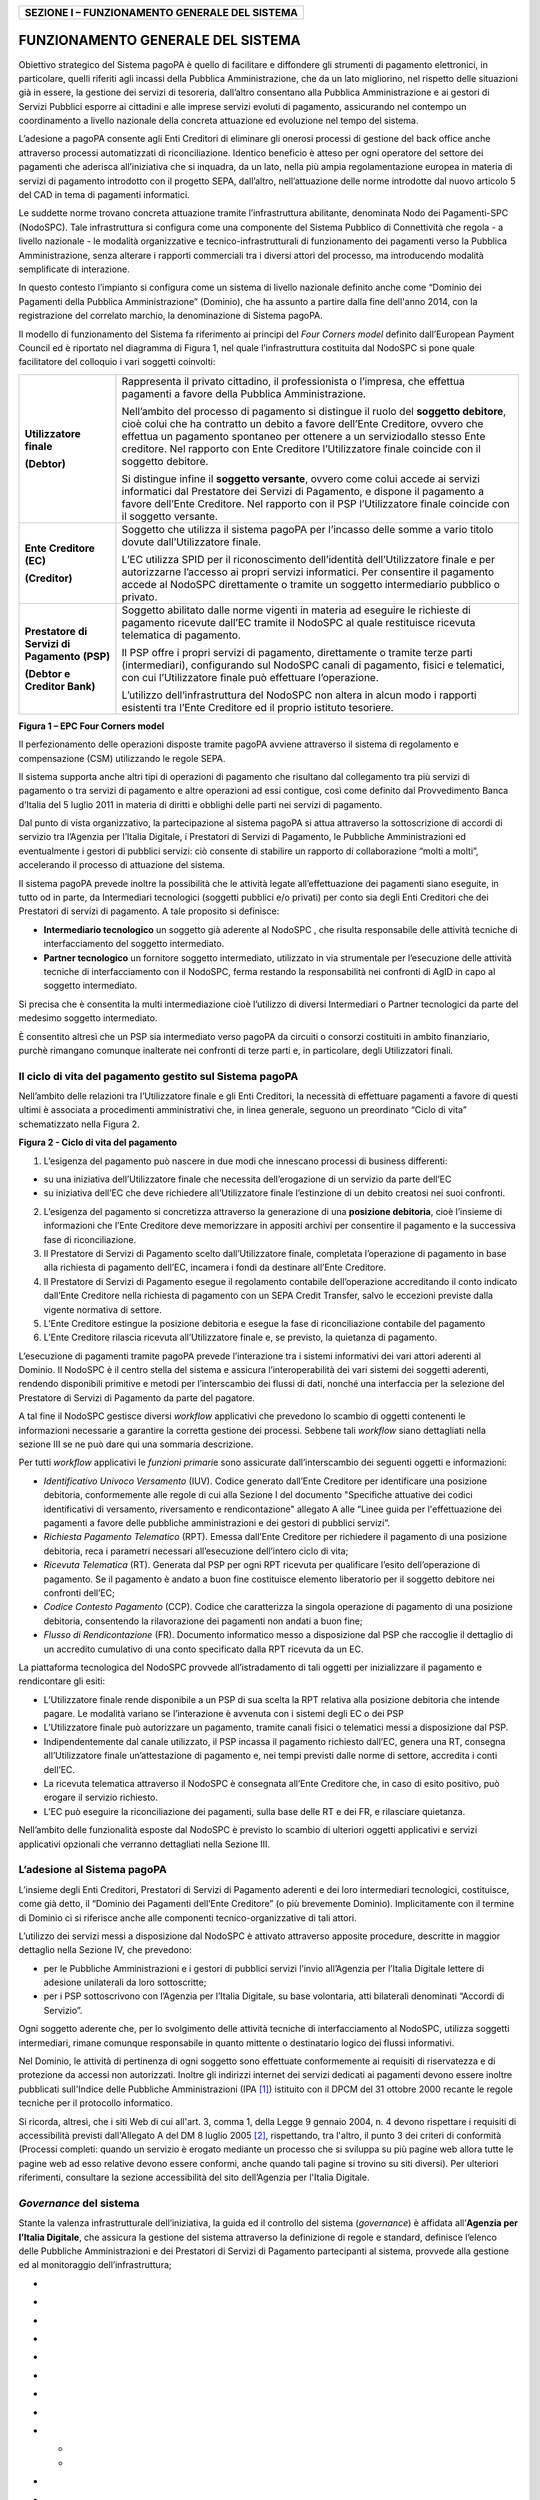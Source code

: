 +----------------------------------------------------+
| **SEZIONE I – FUNZIONAMENTO GENERALE DEL SISTEMA** |
+----------------------------------------------------+

FUNZIONAMENTO GENERALE DEL SISTEMA
==================================

Obiettivo strategico del Sistema pagoPA è quello di facilitare e
diffondere gli strumenti di pagamento elettronici, in particolare,
quelli riferiti agli incassi della Pubblica Amministrazione, che da un
lato migliorino, nel rispetto delle situazioni già in essere, la
gestione dei servizi di tesoreria, dall’altro consentano alla Pubblica
Amministrazione e ai gestori di Servizi Pubblici esporre ai cittadini e
alle imprese servizi evoluti di pagamento, assicurando nel contempo un
coordinamento a livello nazionale della concreta attuazione ed
evoluzione nel tempo del sistema.

L’adesione a pagoPA consente agli Enti Creditori di eliminare gli
onerosi processi di gestione del back office anche attraverso processi
automatizzati di riconciliazione. Identico beneficio è atteso per ogni
operatore del settore dei pagamenti che aderisca all’iniziativa che si
inquadra, da un lato, nella più ampia regolamentazione europea in
materia di servizi di pagamento introdotto con il progetto SEPA,
dall’altro, nell’attuazione delle norme introdotte dal nuovo articolo 5
del CAD in tema di pagamenti informatici.

Le suddette norme trovano concreta attuazione tramite l’infrastruttura
abilitante, denominata Nodo dei Pagamenti-SPC (NodoSPC). Tale
infrastruttura si configura come una componente del Sistema Pubblico di
Connettività che regola - a livello nazionale - le modalità
organizzative e tecnico-infrastrutturali di funzionamento dei pagamenti
verso la Pubblica Amministrazione, senza alterare i rapporti commerciali
tra i diversi attori del processo, ma introducendo modalità semplificate
di interazione.

In questo contesto l’impianto si configura come un sistema di livello
nazionale definito anche come “Dominio dei Pagamenti della Pubblica
Amministrazione” (Dominio), che ha assunto a partire dalla fine
dell'anno 2014, con la registrazione del correlato marchio, la
denominazione di Sistema pagoPA.

Il modello di funzionamento del Sistema fa riferimento ai principi del
*Four Corners* *model* definito dall’European Payment Council ed è
riportato nel diagramma di Figura 1, nel quale l’infrastruttura
costituita dal NodoSPC si pone quale facilitatore del colloquio i vari
soggetti coinvolti:

+-----------------------------------+-----------------------------------+
| **Utilizzatore finale**           | Rappresenta il privato cittadino, |
|                                   | il professionista o l’impresa,    |
| **(Debtor)**                      | che effettua pagamenti a favore   |
|                                   | della Pubblica Amministrazione.   |
|                                   |                                   |
|                                   | Nell’ambito del processo di       |
|                                   | pagamento si distingue il ruolo   |
|                                   | del **soggetto debitore**, cioè   |
|                                   | colui che ha contratto un debito  |
|                                   | a favore dell’Ente Creditore,     |
|                                   | ovvero che effettua un pagamento  |
|                                   | spontaneo per ottenere a un       |
|                                   | serviziodallo stesso Ente         |
|                                   | creditore. Nel rapporto con Ente  |
|                                   | Creditore l’Utilizzatore finale   |
|                                   | coincide con il soggetto          |
|                                   | debitore.                         |
|                                   |                                   |
|                                   | Si distingue infine il **soggetto |
|                                   | versante**, ovvero come colui     |
|                                   | accede ai servizi informatici dal |
|                                   | Prestatore dei Servizi di         |
|                                   | Pagamento, e dispone il pagamento |
|                                   | a favore dell’Ente Creditore. Nel |
|                                   | rapporto con il PSP               |
|                                   | l’Utilizzatore finale coincide    |
|                                   | con il soggetto versante.         |
+-----------------------------------+-----------------------------------+
| **Ente Creditore** **(EC)**       | Soggetto che utilizza il sistema  |
|                                   | pagoPA per l’incasso delle somme  |
| **(Creditor)**                    | a vario titolo dovute             |
|                                   | dall’Utilizzatore finale.         |
|                                   |                                   |
|                                   | L’EC utilizza SPID per il         |
|                                   | riconoscimento dell’identità      |
|                                   | dell’Utilizzatore finale e per    |
|                                   | autorizzarne l’accesso ai propri  |
|                                   | servizi informatici. Per          |
|                                   | consentire il pagamento accede al |
|                                   | NodoSPC direttamente o tramite un |
|                                   | soggetto intermediario pubblico o |
|                                   | privato.                          |
+-----------------------------------+-----------------------------------+
| **Prestatore di Servizi di        | Soggetto abilitato dalle norme    |
| Pagamento** **(PSP)**             | vigenti in materia ad eseguire le |
|                                   | richieste di pagamento ricevute   |
| **(Debtor e Creditor Bank)**      | dall’EC tramite il NodoSPC al     |
|                                   | quale restituisce ricevuta        |
|                                   | telematica di pagamento.          |
|                                   |                                   |
|                                   | Il PSP offre i propri servizi di  |
|                                   | pagamento, direttamente o tramite |
|                                   | terze parti (intermediari),       |
|                                   | configurando sul NodoSPC canali   |
|                                   | di pagamento, fisici e            |
|                                   | telematici, con cui               |
|                                   | l’Utilizzatore finale può         |
|                                   | effettuare l’operazione.          |
|                                   |                                   |
|                                   | L’utilizzo dell’infrastruttura    |
|                                   | del NodoSPC non altera in alcun   |
|                                   | modo i rapporti esistenti tra     |
|                                   | l’Ente Creditore ed il proprio    |
|                                   | istituto tesoriere.               |
+-----------------------------------+-----------------------------------+

|image0|

**Figura 1 – EPC Four Corners model**

Il perfezionamento delle operazioni disposte tramite pagoPA avviene
attraverso il sistema di regolamento e compensazione (CSM) utilizzando
le regole SEPA.

Il sistema supporta anche altri tipi di operazioni di pagamento che
risultano dal collegamento tra più servizi di pagamento o tra servizi di
pagamento e altre operazioni ad essi contigue, così come definito dal
Provvedimento Banca d’Italia del 5 luglio 2011 in materia di diritti e
obblighi delle parti nei servizi di pagamento.

Dal punto di vista organizzativo, la partecipazione al sistema pagoPA si
attua attraverso la sottoscrizione di accordi di servizio tra l’Agenzia
per l’Italia Digitale, i Prestatori di Servizi di Pagamento, le
Pubbliche Amministrazioni ed eventualmente i gestori di pubblici
servizi: ciò consente di stabilire un rapporto di collaborazione “molti
a molti”, accelerando il processo di attuazione del sistema.

Il sistema pagoPA prevede inoltre la possibilità che le attività legate
all’effettuazione dei pagamenti siano eseguite, in tutto od in parte, da
Intermediari tecnologici (soggetti pubblici e/o privati) per conto sia
degli Enti Creditori che dei Prestatori di servizi di pagamento. A tale
proposito si definisce:

-  **Intermediario tecnologico** un soggetto già aderente al NodoSPC ,
   che risulta responsabile delle attività tecniche di interfacciamento
   del soggetto intermediato.

-  **Partner tecnologico** un fornitore soggetto intermediato,
   utilizzato in via strumentale per l’esecuzione delle attività
   tecniche di interfacciamento con il NodoSPC, ferma restando la
   responsabilità nei confronti di AgID in capo al soggetto
   intermediato.

Si precisa che è consentita la multi intermediazione cioè l’utilizzo di
diversi Intermediari o Partner tecnologici da parte del medesimo
soggetto intermediato.

È consentito altresì che un PSP sia intermediato verso pagoPA da
circuiti o consorzi costituiti in ambito finanziario, purchè rimangano
comunque inalterate nei confronti di terze parti e, in particolare,
degli Utilizzatori finali.

Il ciclo di vita del pagamento gestito sul Sistema pagoPA
---------------------------------------------------------

Nell’ambito delle relazioni tra l’Utilizzatore finale e gli Enti
Creditori, la necessità di effettuare pagamenti a favore di questi
ultimi è associata a procedimenti amministrativi che, in linea generale,
seguono un preordinato “Ciclo di vita” schematizzato nella Figura 2.

|image1|

**Figura 2 - Ciclo di vita del pagamento**

1. L’esigenza del pagamento può nascere in due modi che innescano
   processi di business differenti:

-  su una iniziativa dell’Utilizzatore finale che necessita
   dell’erogazione di un servizio da parte dell’EC

-  su iniziativa dell’EC che deve richiedere all’Utilizzatore finale
   l’estinzione di un debito creatosi nei suoi confronti.

2. L’esigenza del pagamento si concretizza attraverso la generazione di
   una **posizione debitoria**, cioè l’insieme di informazioni che
   l’Ente Creditore deve memorizzare in appositi archivi per consentire
   il pagamento e la successiva fase di riconciliazione.

3. Il Prestatore di Servizi di Pagamento scelto dall’Utilizzatore
   finale, completata l’operazione di pagamento in base alla richiesta
   di pagamento dell’EC, incamera i fondi da destinare all’Ente
   Creditore.

4. Il Prestatore di Servizi di Pagamento esegue il regolamento contabile
   dell’operazione accreditando il conto indicato dall’Ente Creditore
   nella richiesta di pagamento con un SEPA Credit Transfer, salvo le
   eccezioni previste dalla vigente normativa di settore.

5. L’Ente Creditore estingue la posizione debitoria e esegue la fase di
   riconciliazione contabile del pagamento

6. L’Ente Creditore rilascia ricevuta all’Utilizzatore finale e, se
   previsto, la quietanza di pagamento.

L’esecuzione di pagamenti tramite pagoPA prevede l’interazione tra i
sistemi informativi dei vari attori aderenti al Dominio. Il NodoSPC è il
centro stella del sistema e assicura l’interoperabilità dei vari sistemi
dei soggetti aderenti, rendendo disponibili primitive e metodi per
l’interscambio dei flussi di dati, nonché una interfaccia per la
selezione del Prestatore di Servizi di Pagamento da parte del pagatore.

A tal fine il NodoSPC gestisce diversi *workflow* applicativi che
prevedono lo scambio di oggetti contenenti le informazioni necessarie a
garantire la corretta gestione dei processi. Sebbene tali *workflow*
siano dettagliati nella sezione III se ne può dare qui una sommaria
descrizione.

Per tutti *workflow* applicativi le *funzioni primari*\ e sono
assicurate dall’interscambio dei seguenti oggetti e informazioni:

-  *Identificativo Univoco Versamento* (IUV). Codice generato dall’Ente
   Creditore per identificare una posizione debitoria, conformemente
   alle regole di cui alla Sezione I del documento "Specifiche attuative
   dei codici identificativi di versamento, riversamento e
   rendicontazione" allegato A alle “Linee guida per l'effettuazione dei
   pagamenti a favore delle pubbliche amministrazioni e dei gestori di
   pubblici servizi”.

-  *Richiesta Pagamento Telematico* (RPT). Emessa dall’Ente Creditore
   per richiedere il pagamento di una posizione debitoria, reca i
   parametri necessari all’esecuzione dell’intero ciclo di vita;

-  *Ricevuta Telematica* (RT). Generata dal PSP per ogni RPT ricevuta
   per qualificare l’esito dell’operazione di pagamento. Se il pagamento
   è andato a buon fine costituisce elemento liberatorio per il soggetto
   debitore nei confronti dell’EC;

-  *Codice Contesto Pagamento* (CCP). Codice che caratterizza la singola
   operazione di pagamento di una posizione debitoria, consentendo la
   rilavorazione dei pagamenti non andati a buon fine;

-  *Flusso di Rendicontazione* (FR). Documento informatico messo a
   disposizione dal PSP che raccoglie il dettaglio di un accredito
   cumulativo di una conto specificato dalla RPT ricevuta da un EC.

La piattaforma tecnologica del NodoSPC provvede all’istradamento di tali
oggetti per inizializzare il pagamento e rendicontare gli esiti:

-  L’Utilizzatore finale rende disponibile a un PSP di sua scelta la RPT
   relativa alla posizione debitoria che intende pagare. Le modalità
   variano se l’interazione è avvenuta con i sistemi degli EC o dei PSP

-  L’Utilizzatore finale può autorizzare un pagamento, tramite canali
   fisici o telematici messi a disposizione dal PSP.

-  Indipendentemente dal canale utilizzato, il PSP incassa il pagamento
   richiesto dall’EC, genera una RT, consegna all’Utilizzatore finale
   un’attestazione di pagamento e, nei tempi previsti dalle norme di
   settore, accredita i conti dell’EC.

-  La ricevuta telematica attraverso il NodoSPC è consegnata all’Ente
   Creditore che, in caso di esito positivo, può erogare il servizio
   richiesto.

-  L’EC può eseguire la riconciliazione dei pagamenti, sulla base delle
   RT e dei FR, e rilasciare quietanza.

Nell’ambito delle funzionalità esposte dal NodoSPC è previsto lo scambio
di ulteriori oggetti applicativi e servizi applicativi opzionali che
verranno dettagliati nella Sezione III.

L’adesione al Sistema pagoPA
----------------------------

L’insieme degli Enti Creditori, Prestatori di Servizi di Pagamento
aderenti e dei loro intermediari tecnologici, costituisce, come già
detto, il “Dominio dei Pagamenti dell’Ente Creditore” (o più brevemente
Dominio). Implicitamente con il termine di Dominio ci si riferisce anche
alle componenti tecnico-organizzative di tali attori.

L’utilizzo dei servizi messi a disposizione dal NodoSPC è attivato
attraverso apposite procedure, descritte in maggior dettaglio nella
Sezione IV, che prevedono:

-  per le Pubbliche Amministrazioni e i gestori di pubblici servizi
   l’invio all’Agenzia per l’Italia Digitale lettere di adesione
   unilaterali da loro sottoscritte;

-  per i PSP sottoscrivono con l’Agenzia per l’Italia Digitale, su base
   volontaria, atti bilaterali denominati “Accordi di Servizio”.

Ogni soggetto aderente che, per lo svolgimento delle attività tecniche
di interfacciamento al NodoSPC, utilizza soggetti intermediari, rimane
comunque responsabile in quanto mittente o destinatario logico dei
flussi informativi.

Nel Dominio, le attività di pertinenza di ogni soggetto sono effettuate
conformemente ai requisiti di riservatezza e di protezione da accessi
non autorizzati. Inoltre gli indirizzi internet dei servizi dedicati ai
pagamenti devono essere inoltre pubblicati sull'Indice delle Pubbliche
Amministrazioni (IPA [1]_) istituito con il DPCM del 31 ottobre 2000
recante le regole tecniche per il protocollo informatico.

Si ricorda, altresì, che i siti Web di cui all'art. 3, comma 1, della
Legge 9 gennaio 2004, n. 4 devono rispettare i requisiti di
accessibilità previsti dall'Allegato A del DM 8 luglio 2005 [2]_,
rispettando, tra l'altro, il punto 3 dei criteri di conformità (Processi
completi: quando un servizio è erogato mediante un processo che si
sviluppa su più pagine web allora tutte le pagine web ad esso relative
devono essere conformi, anche quando tali pagine si trovino su siti
diversi). Per ulteriori riferimenti, consultare la sezione accessibilità
del sito dell’Agenzia per l'Italia Digitale.

*Governance* del sistema
------------------------

Stante la valenza infrastrutturale dell’iniziativa, la guida ed il
controllo del sistema (*governance*) è affidata all’\ **Agenzia per
l’Italia Digitale**, che assicura la gestione del sistema attraverso la
definizione di regole e standard, definisce l’elenco delle Pubbliche
Amministrazioni e dei Prestatori di Servizi di Pagamento partecipanti al
sistema, provvede alla gestione ed al monitoraggio dell’infrastruttura;

-  
-  
-  
-  
-  
-  
-  
-  
-  

   -  
   -  

-  

-  
-  
-  

   5. .. rubric:: Obblighi degli Enti Creditori
         :name: obblighi-degli-enti-creditori

Al fine di gestire nel modo migliore l’iter del processo di pagamento
gli Enti Creditori hanno l’obbligo di rendere disponibili direttamente
all’Utilizzatore finale, attraverso opportuni servizi informatici
offerti direttamente o tramite intermediari:

-  le modalità per effettuare i pagamenti informatici e ogni altra
   informazione che abbia il fine di agevolarne l’esecuzione;

-  l’accesso all’archivio delle RT relative ad ai pagamenti disposti.
   Fino a prescrizione, è fatto obbligo all’Ente Creditore di conservare
   le informazioni di ogni pagamento;

-  le modalità di gestione, nel rispetto della normativa vigente, delle
   procedure attinente ai pagamenti (reclami, rimborsi, storni), anche
   usufruendo delle funzionalità messe a disposizione dalla piattaforma.

Si sottolinea inoltre che l’Ente Creditore, responsabile della relazione
con il soggetto pagatore, dovrà erogare un adeguato servizio di
assistenza agli utenti, opportunamente pubblicizzato e con disponibilità
temporale la più ampia possibile.

Ogni Ente Creditore infine ha l’obbligo di costituire a un tavolo
operativo per interloquire con l’analoga struttura del NodoSPC e
collaborare alla risoluzione delle anomalie o incidenti che si dovessero
verificare. La disponibilità del tavolo operativo è la stessa dei
sistemi di pagamento per i quali è necessario un presidio.

Interfaccia WISP 
-----------------

Per garantire la trasparenza dell’operazione di pagamento nei confronti
dell’utilizzatore finale il NodoSPC mette a disposizione una
applicazione che consente ai PSP di esporre on line i costi del
servizio, differenziati per strumento e/o canale di pagamento, in modo
da rendere consapevole la scelta effettuata degli utilizzatori finali.

Tali informazioni sono rese disponibili da una interfaccia WEB,
denominata WISP, caratterizzata dalla stessa *user experience* ,
indipendentemente dall’EC che ha innescato il pagamento.

Per supportare gli Enti Creditori nello sviluppo di App *mobile* è
disponibile un SDK (Software Development Kit) fornito in modalità nativa
per le tecnologie IOS e Android.

Tale funzione mantiene inalterata la facoltà in capo al Prestatore di
Servizi di Pagamento di stabilire costi di servizio di maggior favore
per gruppi o singoli Utilizzatori finali, purché non ricada sul NodoSPC
l’onere di promuovere e pubblicizzare tali specificità.

Funzioni accessorie di controllo 
---------------------------------

Il Sistema prevede modalità di controllo focalizzate sulla verifica
della corretta applicazione degli Standard di Servizio (p.e. norme di
comportamento, livelli di Servizio garantiti, ecc.) e dei processi che
da questi derivano.

A supporto di tali funzioni, ogni soggetto (Enti Creditori e Prestatori
di Servizi di Pagamento aderenti, NodoSPC) deve registrare all’interno
del proprio sistema (dominio del soggetto) ogni singolo evento
significativo dal punto di vista applicativo al fine di tenerne traccia.

L’insieme di tali registrazioni, indipendentemente dalle peculiarità
tecniche delle soluzioni adottate da ciascun soggetto che definisce in
autonomia tali aspetti, costituisce il “Giornale degli Eventi” che
riporta gli estremi di tutte le situazioni verificatesi nell’esecuzione
dell’operazione di pagamento nelle varie tratte coinvolte (tra Enti
Creditori e NodoSPC, nel NodoSPC, tra NodoSPC e Prestatori di Servizi di
Pagamento). Tali informazioni devono essere rese disponibili ai tavoli
operativi nei formati definiti in Sezione III).

Sicurezza e conservazione
-------------------------

Tutte le informazioni trattate nell’ambito del Sistema saranno gestite
dai diversi attori che interagiscono con il NodoSPC, ciascuno
nell’ambito della propria competenza e responsabilità, nel rispetto
della vigente normativa in materia di conservazione dei documenti
informatici e di sicurezza dei dati.

In merito, si rammenta che la conservazione è finalizzata a proteggere
nel tempo i documenti informatici e i dati ivi contenuti, assicurandone,
tra l’altro, la sicurezza, l'integrità e la non modificabilità, al fine
di preservare il valore probatorio del documento informatico e, nel caso
specifico del Sistema pagoPA, della transazione di pagamento.

*Software Development KIT* per applicazioni “mobile”
----------------------------------------------------

Per supportare lo sviluppo di App *mobile* rilasciate dagli Enti
Creditori, che includano funzionalità di pagamento, l’Agenzia per
l’Italia Digitale rende disponibile un SDK (Software Development Kit)
che consente una rapida integrazione delle funzioni del NodoSPC.

Lo SDK è disponibile in download, previa sottoscrizione di un apposito
*disclaimer*, fra gli strumenti GitHub del sito
https://developers.italia.it/ e fornito in modalità nativa per le due
principali tecnologie presenti sul mercato: IOS e Android.

.. [1]
   Vedi http://www.indicepa.gov.it/

.. [2]
   Aggiornato con DM 20 marzo 2013, recante “Modifiche all'allegato A
   del decreto 8 luglio 2005 del Ministro per l'innovazione e le
   tecnologie, recante: «Requisiti tecnici e i diversi livelli per
   l'accessibilità agli strumenti informatici»” pubblicato in GU Serie
   Generale n.217 del 16-9-2013.

.. |image0| image:: media_FunzionamentoGeneraleDelSistema/media/image1.png
   :width: 3.39472in
   :height: 2.11312in
.. |image1| image:: media_FunzionamentoGeneraleDelSistema/media/image2.png
   :width: 6.43198in
   :height: 0.93413in
